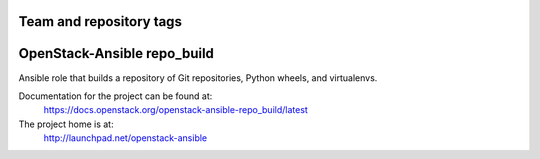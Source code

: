 ========================
Team and repository tags
========================

.. image:: http://governance.openstack.org/badges/openstack-ansible-repo_build.svg
    :target: http://governance.openstack.org/reference/tags/index.html

.. Change things from this point on

============================
OpenStack-Ansible repo_build
============================

Ansible role that builds a repository of Git repositories, Python
wheels, and virtualenvs.

Documentation for the project can be found at:
  https://docs.openstack.org/openstack-ansible-repo_build/latest

The project home is at:
  http://launchpad.net/openstack-ansible
